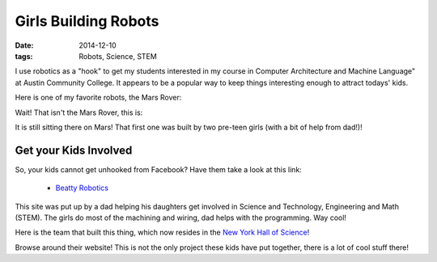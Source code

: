 Girls Building Robots
#####################

:Date: 2014-12-10
:tags: Robots, Science, STEM

..  |ACC|           replace:: Austin Community College
..  _ACC:           http://www.austincc.edu/

I use robotics as a "hook" to get my students interested in my course in
Computer Architecture and Machine Language" at |ACC|. It appears to be a
popular way to keep things interesting enough to attract todays' kids.

Here is one of my favorite robots, the Mars Rover:

..  image:: GirlsMarsRiver.jpg
    :width: 500
    :alt: Girls Mars Rover

Wait! That isn't the Mars Rover, this is:

..  image:: MarsRover.jpg
    :width: 500
    :alt: NASA Mars Rover

It is still sitting there on Mars! That first one was built by two pre-teen
girls (with a bit of help from dad!)!

Get your Kids Involved
**********************

So, your kids cannot get unhooked from Facebook? Have them take a look at this
link:

    * `Beatty Robotics <http://beatty-robotics.com/>`_

This site was put up by a dad helping his daughters get involved in Science and
Technology, Engineering and Math (STEM). The girls do most of the machining and
wiring, dad helps with the programming. Way cool!

Here is the team that built this thing, which now resides in the `New York Hall
of Science <http://nymetroparents.com/listing/New-York-Hall-of-Science>`_!

..  image:: images/RoverBuilders.jpg
    :width: 500
    :alt: Rover Builders

Browse around their website! This is not the only project these kids have put
together, there is a lot of cool stuff there!

